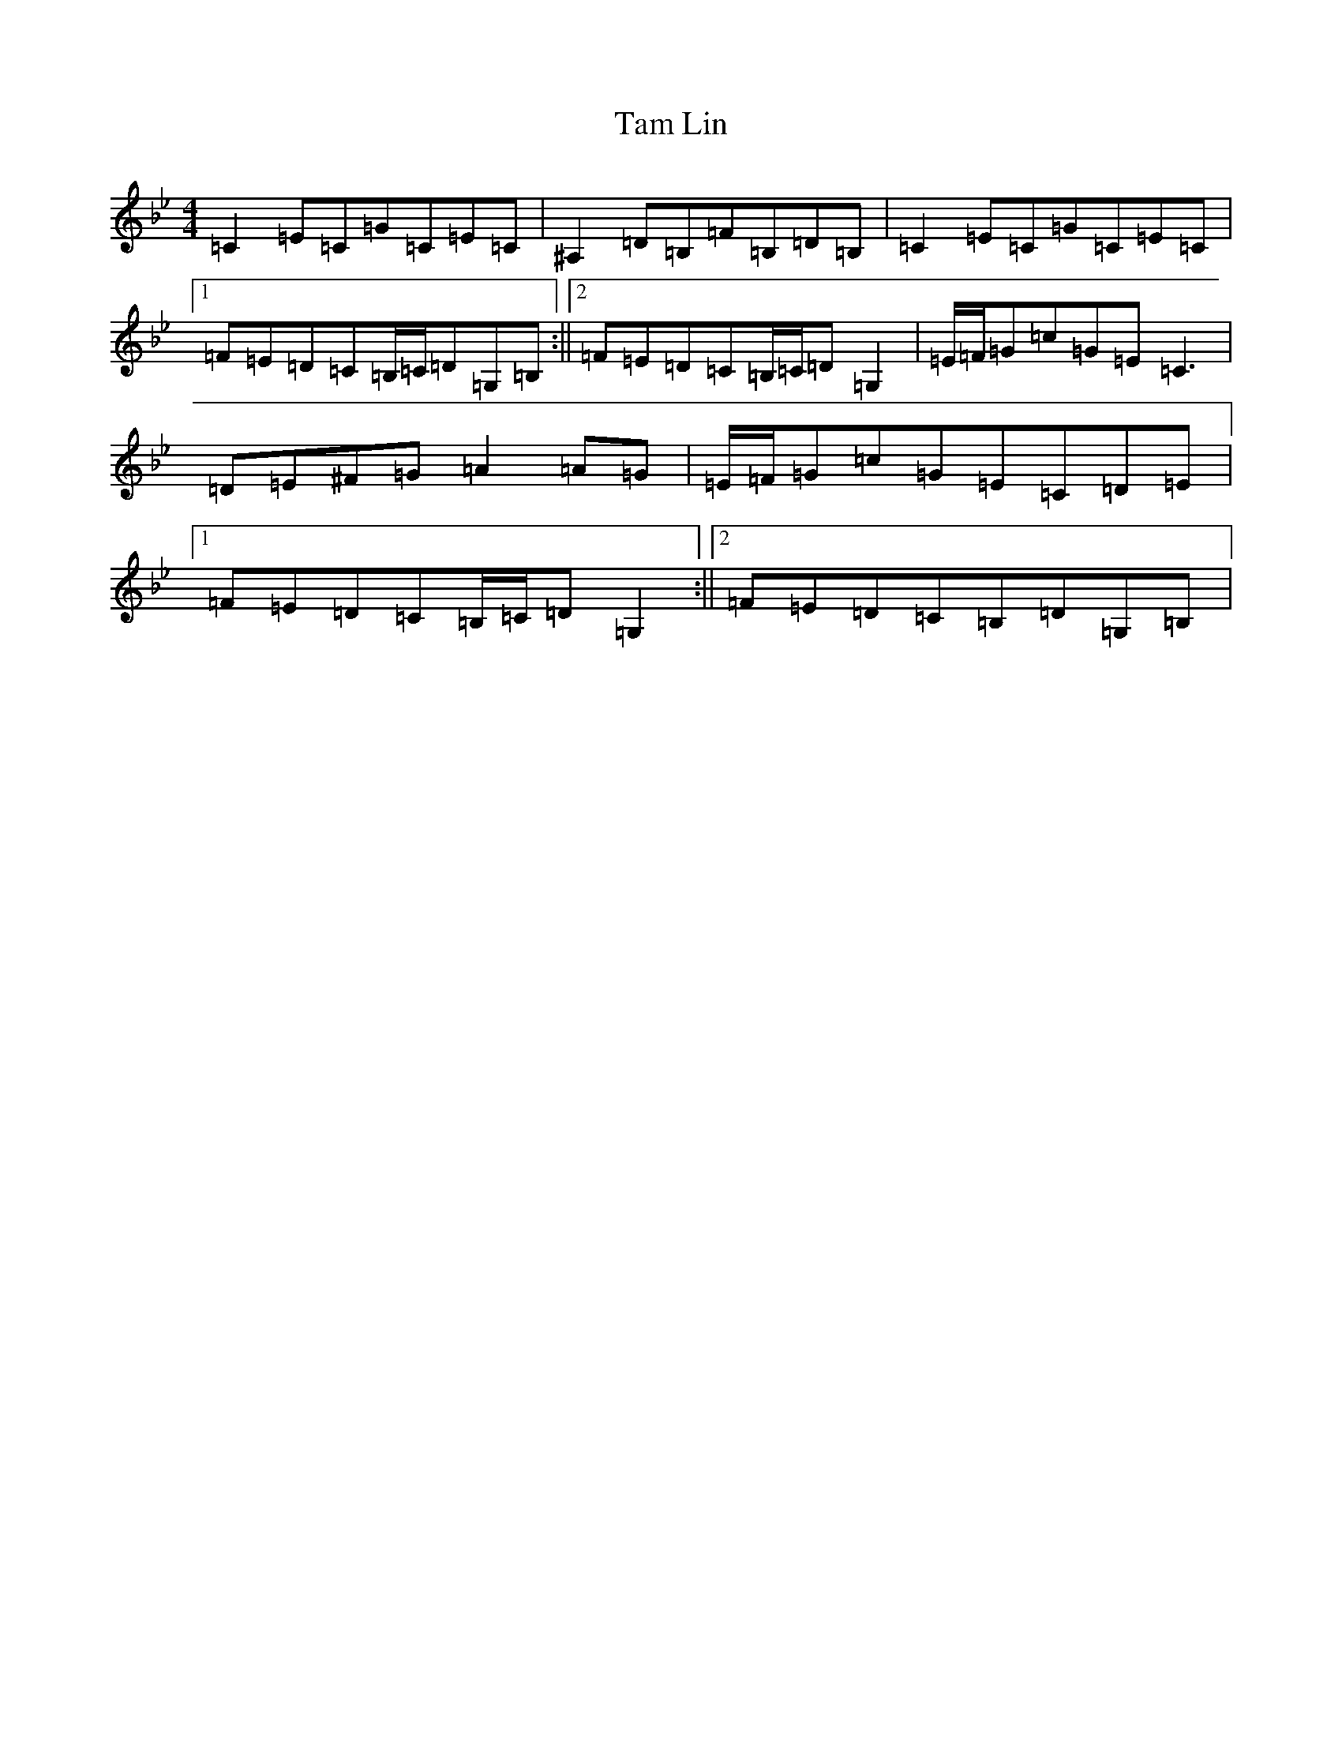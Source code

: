 X: 15997
T: Tam Lin
S: https://thesession.org/tunes/248#setting20858
Z: E Dorian
R: reel
M:4/4
L:1/8
K: C Dorian
=C2=E=C=G=C=E=C|^A,2=D=B,=F=B,=D=B,|=C2=E=C=G=C=E=C|1=F=E=D=C=B,/2=C/2=D=G,=B,:||2=F=E=D=C=B,/2=C/2=D=G,2|=E/2=F/2=G=c=G=E=C3|=D=E^F=G=A2=A=G|=E/2=F/2=G=c=G=E=C=D=E|1=F=E=D=C=B,/2=C/2=D=G,2:||2=F=E=D=C=B,=D=G,=B,|